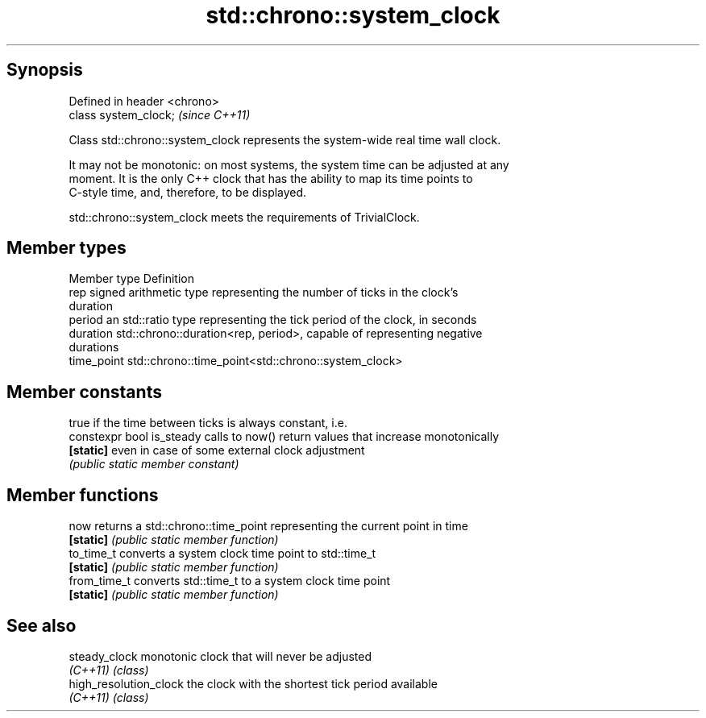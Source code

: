 .TH std::chrono::system_clock 3 "Jun 28 2014" "2.0 | http://cppreference.com" "C++ Standard Libary"
.SH Synopsis
   Defined in header <chrono>
   class system_clock;         \fI(since C++11)\fP

   Class std::chrono::system_clock represents the system-wide real time wall clock.

   It may not be monotonic: on most systems, the system time can be adjusted at any
   moment. It is the only C++ clock that has the ability to map its time points to
   C-style time, and, therefore, to be displayed.

   std::chrono::system_clock meets the requirements of TrivialClock.

.SH Member types

   Member type Definition
   rep         signed arithmetic type representing the number of ticks in the clock's
               duration
   period      an std::ratio type representing the tick period of the clock, in seconds
   duration    std::chrono::duration<rep, period>, capable of representing negative
               durations
   time_point  std::chrono::time_point<std::chrono::system_clock>

.SH Member constants

                            true if the time between ticks is always constant, i.e.
   constexpr bool is_steady calls to now() return values that increase monotonically
   \fB[static]\fP                 even in case of some external clock adjustment
                            \fI(public static member constant)\fP

.SH Member functions

   now         returns a std::chrono::time_point representing the current point in time
   \fB[static]\fP    \fI(public static member function)\fP 
   to_time_t   converts a system clock time point to std::time_t
   \fB[static]\fP    \fI(public static member function)\fP 
   from_time_t converts std::time_t to a system clock time point
   \fB[static]\fP    \fI(public static member function)\fP 

.SH See also

   steady_clock          monotonic clock that will never be adjusted
   \fI(C++11)\fP               \fI(class)\fP
   high_resolution_clock the clock with the shortest tick period available
   \fI(C++11)\fP               \fI(class)\fP
